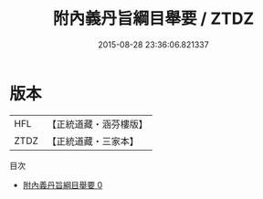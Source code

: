 #+TITLE: 附內義丹旨綱目舉要 / ZTDZ

#+DATE: 2015-08-28 23:36:06.821337
* 版本
 |       HFL|【正統道藏・涵芬樓版】|
 |      ZTDZ|【正統道藏・三家本】|
目次
 - [[file:KR5a0091_000.txt][附內義丹旨綱目舉要 0]]

